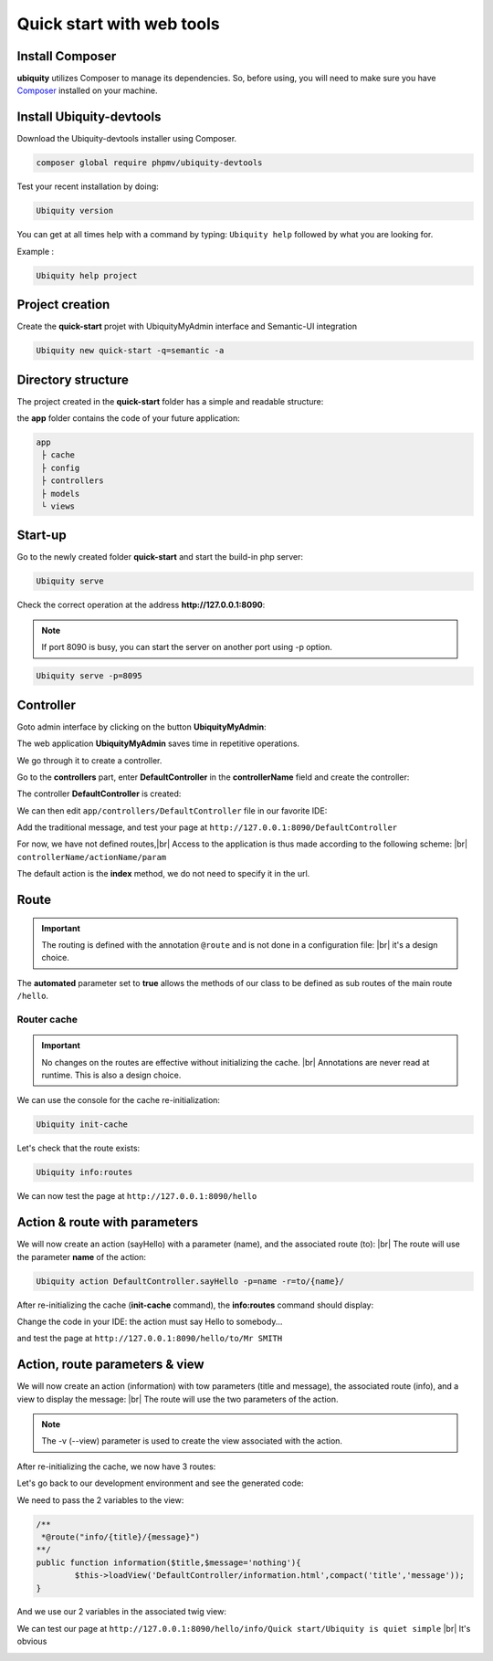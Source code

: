 .. _quickstart-html:
Quick start with web tools 
==========================

Install Composer
----------------
**ubiquity** utilizes Composer to manage its dependencies. So, before using, you will need to make sure you have `Composer <http://getcomposer.org/>`_ installed on your machine.

Install Ubiquity-devtools
-------------------------
Download the Ubiquity-devtools installer using Composer.

.. code-block:: bash
   
   composer global require phpmv/ubiquity-devtools
   
Test your recent installation by doing:

.. code-block:: bash
   
   Ubiquity version
   
.. image:: /_static/images/quick-start/ubi-version.png

You can get at all times help with a command by typing: ``Ubiquity help`` followed by what you are looking for.

Example :

.. code-block:: bash
   
   Ubiquity help project
   
   
Project creation
----------------
Create the **quick-start** projet with UbiquityMyAdmin interface and Semantic-UI integration

.. code-block:: bash
   
   Ubiquity new quick-start -q=semantic -a

Directory structure
-------------------
The project created in the **quick-start** folder has a simple and readable structure:

the **app** folder contains the code of your future application:
  
.. code-block:: bash
   
   app
    ├ cache
    ├ config
    ├ controllers
    ├ models
    └ views
   
Start-up
--------
Go to the newly created folder **quick-start** and start the build-in php server:

.. code-block:: bash
   
   Ubiquity serve
   
Check the correct operation at the address **http://127.0.0.1:8090**:

.. image:: /_static/images/quick-start/quick-start-main.png

.. note:: If port 8090 is busy, you can start the server on another port using -p option.

.. code-block:: bash
   
   Ubiquity serve -p=8095
   

Controller
----------

Goto admin interface by clicking on the button **UbiquityMyAdmin**:

.. image:: /_static/images/quick-start-2/ubi-my-admin-btn.png

The web application **UbiquityMyAdmin** saves time in repetitive operations.

.. image:: /_static/images/quick-start-2/ubi-my-admin-interface.png

We go through it to create a controller.

Go to the **controllers** part, enter **DefaultController** in the **controllerName** field and create the controller:

.. image:: /_static/images/quick-start-2/create-controller-btn.png

The controller **DefaultController** is created:

.. image:: /_static/images/quick-start-2/controller-created.png


We can then edit ``app/controllers/DefaultController`` file in our favorite IDE:

.. code-block:: php
   :linenos:
   :caption: app/controllers/DefaultController.php
      
   namespace controllers;
    /**
    * Controller DefaultController
    **/
   class DefaultController extends ControllerBase{
    	public function index(){}
   }

Add the traditional message, and test your page at ``http://127.0.0.1:8090/DefaultController``

.. code-block:: php
   :caption: app/controllers/DefaultController.php
   
	class DefaultController extends ControllerBase{
	
		public function index(){
			echo 'Hello world!';
		}
	
	}
   
For now, we have not defined routes,|br|
Access to the application is thus made according to the following scheme: |br|
``controllerName/actionName/param``

The default action is the **index** method, we do not need to specify it in the url.

Route
-----

.. important::
	The routing is defined with the annotation ``@route`` and is not done in a configuration file: |br|
	it's a design choice.
	
The **automated** parameter set to **true** allows the methods of our class to be defined as sub routes of the main route ``/hello``.

.. code-block:: php
   :linenos:
   :caption: app/controllers/DefaultController.php
      
	namespace controllers;
	 /**
	 * Controller DefaultController
	 * @route("/hello","automated"=>true)
	 **/
	class DefaultController extends ControllerBase{
	
		public function index(){
			echo 'Hello world!';
		}
	
	}
	
Router cache
^^^^^^^^^^^^
.. important::
	No changes on the routes are effective without initializing the cache. |br|
	Annotations are never read at runtime. This is also a design choice.

We can use the console for the cache re-initialization:

.. code-block:: bash
   
   Ubiquity init-cache

.. image:: /_static/images/quick-start/init-cache.png

Let's check that the route exists:

.. code-block:: bash
   
   Ubiquity info:routes

.. image:: /_static/images/quick-start/info-routes.png

We can now test the page at ``http://127.0.0.1:8090/hello``

Action & route with parameters
------------------------------

We will now create an action (sayHello) with a parameter (name), and the associated route (to): |br|
The route will use the parameter **name** of the action:

.. code-block:: bash

	Ubiquity action DefaultController.sayHello -p=name -r=to/{name}/
	
.. image:: /_static/images/quick-start/action-creation.png

After re-initializing the cache (**init-cache** command), the **info:routes** command should display:

.. image:: /_static/images/quick-start/2-routes.png

Change the code in your IDE: the action must say Hello to somebody...

.. code-block:: php
   :caption: app/controllers/DefaultController.php
   
	/**
	 *@route("to/{name}/")
	**/
	public function sayHello($name){
		echo 'Hello '.$name.'!';
	}

and test the page at ``http://127.0.0.1:8090/hello/to/Mr SMITH``

Action, route parameters & view
-------------------------------

We will now create an action (information) with tow parameters (title and message), the associated route (info), and a view to display the message: |br|
The route will use the two parameters of the action.

.. code-block:: bash
	Ubiquity action DefaultController.information -p=title,message='nothing' -r=info/{title}/{message} -v

.. note:: The -v (--view) parameter is used to create the view associated with the action.

After re-initializing the cache, we now have 3 routes:

.. image:: /_static/images/quick-start/3-routes.png

Let's go back to our development environment and see the generated code:

.. code-block:: php
   :caption: app/controllers/DefaultController.php

	/**
	 *@route("info/{title}/{message}")
	**/
	public function information($title,$message='nothing'){
		$this->loadView('DefaultController/information.html');
	}

We need to pass the 2 variables to the view:

.. code-block:: php

	/**
	 *@route("info/{title}/{message}")
	**/
	public function information($title,$message='nothing'){
		$this->loadView('DefaultController/information.html',compact('title','message'));
	}
	
And we use our 2 variables in the associated twig view:

.. code-block:: html
   :caption: app/views/DefaultController/information.html

	<h1>{{title}}</h1>
	<div>{{message | raw}}</div>

We can test our page at ``http://127.0.0.1:8090/hello/info/Quick start/Ubiquity is quiet simple`` |br|
It's obvious

.. image:: /_static/images/quick-start/quiet-simple.png


.. |br| raw:: html

   <br />
